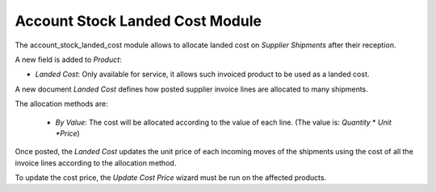 Account Stock Landed Cost Module
################################

The account_stock_landed_cost module allows to allocate landed cost on
*Supplier Shipments* after their reception.

A new field is added to *Product*:

- *Landed Cost*: Only available for service, it allows such invoiced product to
  be used as a landed cost.

A new document *Landed Cost* defines how posted supplier invoice lines are
allocated to many shipments.

The allocation methods are:

    - *By Value*: The cost will be allocated according to the value of each
      line. (The value is: *Quantity* * *Unit *Price*)

Once posted, the *Landed Cost* updates the unit price of each incoming moves of
the shipments using the cost of all the invoice lines according to the
allocation method.

To update the cost price, the *Update Cost Price* wizard must be run on the
affected products.


